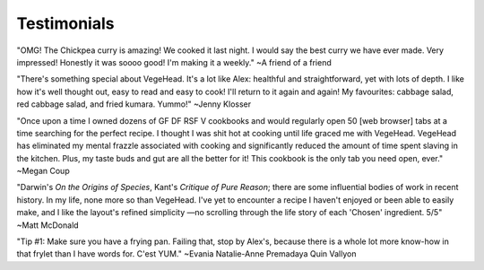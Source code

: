 Testimonials
============

"OMG! The Chickpea curry is amazing! We cooked it last night. I would say the best curry we have ever made. Very impressed!  Honestly it was soooo good! I'm making it a weekly."
~A friend of a friend

"There's something special about VegeHead. It's a lot like Alex: healthful and straightforward, yet with lots of depth. I like how it's well thought out, easy to read and easy to cook!  I'll return to it again and again!  My favourites:  cabbage salad, red cabbage salad, and fried kumara. Yummo!"
~Jenny Klosser

"Once upon a time I owned dozens of GF DF RSF V cookbooks and would regularly open 50 [web browser] tabs at a time searching for the perfect recipe. I thought I was shit hot at cooking until life graced me with VegeHead. VegeHead has eliminated my mental frazzle associated with cooking and significantly reduced the amount of time spent slaving in the kitchen. Plus, my taste buds and gut are all the better for it! This cookbook is the only tab you need open, ever."
~Megan Coup

"Darwin's *On the Origins of Species*, Kant's *Critique of Pure Reason*; there are some influential bodies of work in recent history. In my life, none more so than VegeHead. I've yet to encounter a recipe I haven't enjoyed or been able to easily make, and I like the layout's refined simplicity —no scrolling through the life story of each 'Chosen' ingredient. 5/5" ~Matt McDonald

"Tip #1: Make sure you have a frying pan. Failing that, stop by Alex's, because there is a whole lot more know-how in that frylet than I have words for. C'est YUM." ~Evania Natalie-Anne Premadaya Quin Vallyon